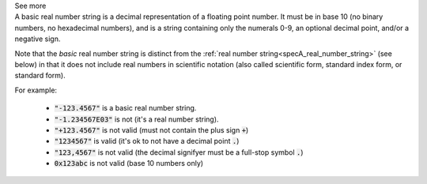 .. _inform3_4:


.. container:: toggle

  .. container:: header

    See more

  .. container:: infospec

    A basic real number string is a decimal representation of a floating point number.
    It must be in base 10 (no binary numbers, no hexadecimal numbers), and is a string
    containing only the numerals 0-9, an optional decimal point, and/or a negative sign.

    Note that the *basic* real number string is distinct from the
    :ref:`real number string<specA_real_number_string>` (see below)
    in that it does not include real numbers in scientific notation (also called scientific
    form, standard index form, or standard form).

    For example:

      - :code:`"-123.4567"` is a basic real number string.
      - :code:`"-1.234567E03"` is not (it's a real number string).
      - :code:`"+123.4567"` is not valid (must not contain the plus sign :code:`+`)
      - :code:`"1234567"` is valid (it's ok to not have a decimal point :code:`.`)
      - :code:`"123,4567"` is not valid (the decimal signifyer must be a full-stop symbol :code:`.`)
      - :code:`0x123abc` is not valid (base 10 numbers only)
